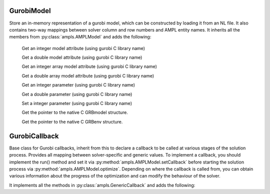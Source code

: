 .. default-domain:: py

.. module:: amplpy_gurobi

GurobiModel
-----------

.. class:: GurobiModel

   Store an in-memory representation of a gurobi model, which can be constructed by loading it from an NL file.
   It also contains two-way mappings between solver column and row numbers and AMPL entity names.
   It inherits all the members from :py:class:`ampls.AMPLModel` and adds the following:

    .. method:: getIntAttr(name : str)
        
    Get an integer model attribute (using gurobi C library name)

    .. method:: getDoubleAttr(name : str)
    Get a double model attribute (using gurobi C library name)

    .. method:: getIntAttrVector(name : str) -> list
        
    Get an integer array model attribute (using gurobi C library name)

    .. method:: getDoubleAttrVector(name : str)

    Get a double array model attribute (using gurobi C library name)

    .. method:: getIntParam(name : str)

    Get an integer parameter (using gurobi C library name)

    .. method:: getDoubleParam(name : str)

    Get a double parameter (using gurobi C library name)

    .. method:: setParam(name : str)

    Set a integer parameter (using gurobi C library name)

    .. method:: getGRBmodel() -> GRBmodel

    Get the pointer to the native C GRBmodel structure.

    .. method:: getGRBenv() -> GRBenv

    Get the pointer to the native C GRBenv structure.


GurobiCallback
--------------

.. class:: GurobiModel

   Base class for Gurobi callbacks, inherit from this to declare a callback to be called at 
   various stages of the solution process.
   Provides all mapping between solver-specific and generic values. To implement a callback, 
   you should implement the run() method and set it via :py:method:`ampls.AMPLModel.setCallback`
   before starting the solution process via :py:method:`ampls.AMPLModel.optimize`.
   Depending on where the callback is called from, you can obtain various information 
   about the progress of the optimization and can modify the behaviour of the solver.
   
   It implements all the methods in :py:class:`ampls.GenericCallback` and adds the following:

   .. method:: getCBData()
    
      Get CBdata, useful for calling gurobi c library functions.

   .. method:: getGRBModel()

      Get the underlying gurobi model pointer

   .. method:: terminate()

      Terminate the solution.

   .. method:: getInt(what : int)

      Get an integer attribute (using gurobi C library enumeration to specify what)

   .. method:: getDouble(what : int)

      Get a double attribute (using gurobi C library enumeration to specify what)

   .. method:: getDoubleArray(what : int)

      Get a double array attribute (using gurobi C library enumeration to specify what)






